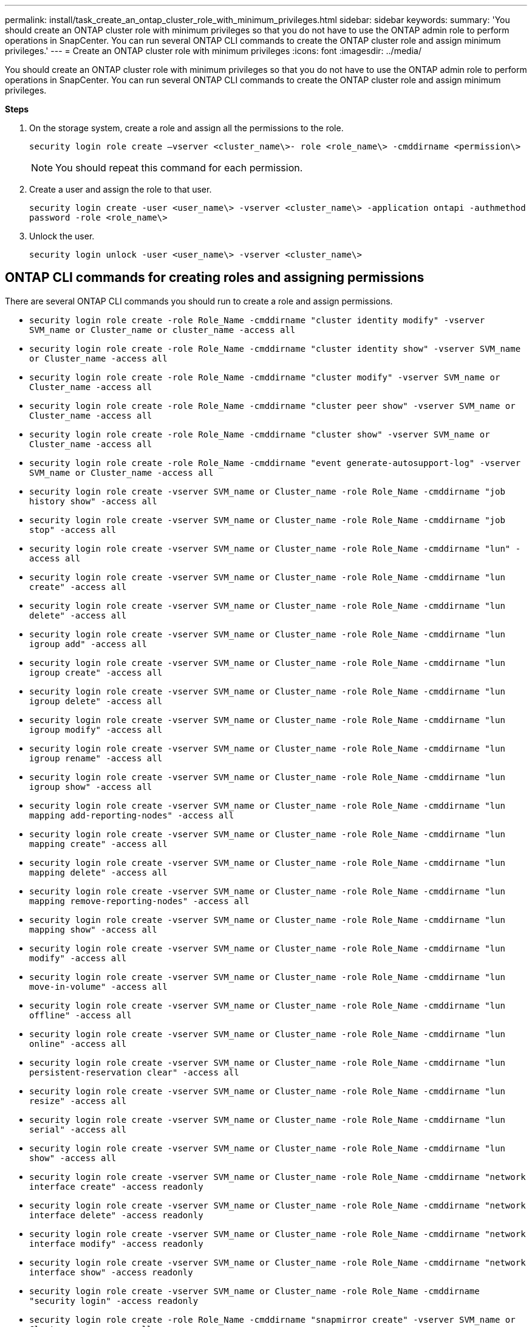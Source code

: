 ---
permalink: install/task_create_an_ontap_cluster_role_with_minimum_privileges.html
sidebar: sidebar
keywords:
summary: 'You should create an ONTAP cluster role with minimum privileges so that you do not have to use the ONTAP admin role to perform operations in SnapCenter. You can run several ONTAP CLI commands to create the ONTAP cluster role and assign minimum privileges.'
---
= Create an ONTAP cluster role with minimum privileges
:icons: font
:imagesdir: ../media/

[.lead]
You should create an ONTAP cluster role with minimum privileges so that you do not have to use the ONTAP admin role to perform operations in SnapCenter. You can run several ONTAP CLI commands to create the ONTAP cluster role and assign minimum privileges.

*Steps*

. On the storage system, create a role and assign all the permissions to the role.
+
`security login role create –vserver <cluster_name\>- role <role_name\> -cmddirname <permission\>`
+
NOTE: You should repeat this command for each permission.

. Create a user and assign the role to that user.
+
`security login create -user <user_name\> -vserver <cluster_name\> -application ontapi -authmethod password -role <role_name\>`
. Unlock the user.
+
`security login unlock -user <user_name\> -vserver <cluster_name\>`

== ONTAP CLI commands for creating roles and assigning permissions
There are several ONTAP CLI commands you should run to create a role and assign permissions.

* `security login role create -role Role_Name -cmddirname "cluster identity modify" -vserver SVM_name or Cluster_name or cluster_name -access all`
* `security login role create -role Role_Name -cmddirname "cluster identity show" -vserver SVM_name or Cluster_name -access all`
* `security login role create -role Role_Name -cmddirname "cluster modify" -vserver SVM_name or Cluster_name -access all`
* `security login role create -role Role_Name -cmddirname "cluster peer show" -vserver SVM_name or Cluster_name -access all`
* `security login role create -role Role_Name -cmddirname "cluster show" -vserver SVM_name or Cluster_name -access all`
* `security login role create -role Role_Name -cmddirname "event generate-autosupport-log" -vserver SVM_name or Cluster_name -access all`
* `security login role create -vserver SVM_name or Cluster_name -role Role_Name -cmddirname "job history show" -access all`
* `security login role create -vserver SVM_name or Cluster_name -role Role_Name -cmddirname "job stop" -access all`
* `security login role create -vserver SVM_name or Cluster_name -role Role_Name -cmddirname "lun" -access all`
* `security login role create -vserver SVM_name or Cluster_name -role Role_Name -cmddirname "lun create" -access all`
* `security login role create -vserver SVM_name or Cluster_name -role Role_Name -cmddirname "lun delete" -access all`
* `security login role create -vserver SVM_name or Cluster_name -role Role_Name -cmddirname "lun igroup add" -access all`
* `security login role create -vserver SVM_name or Cluster_name -role Role_Name -cmddirname "lun igroup create" -access all`
* `security login role create -vserver SVM_name or Cluster_name -role Role_Name -cmddirname "lun igroup delete" -access all`
* `security login role create -vserver SVM_name or Cluster_name -role Role_Name -cmddirname "lun igroup modify" -access all`
* `security login role create -vserver SVM_name or Cluster_name -role Role_Name -cmddirname "lun igroup rename" -access all`
* `security login role create -vserver SVM_name or Cluster_name -role Role_Name -cmddirname "lun igroup show" -access all`
* `security login role create -vserver SVM_name or Cluster_name -role Role_Name -cmddirname "lun mapping add-reporting-nodes" -access all`
* `security login role create -vserver SVM_name or Cluster_name -role Role_Name -cmddirname "lun mapping create" -access all`
* `security login role create -vserver SVM_name or Cluster_name -role Role_Name -cmddirname "lun mapping delete" -access all`
* `security login role create -vserver SVM_name or Cluster_name -role Role_Name -cmddirname "lun mapping remove-reporting-nodes" -access all`
* `security login role create -vserver SVM_name or Cluster_name -role Role_Name -cmddirname "lun mapping show" -access all`
* `security login role create -vserver SVM_name or Cluster_name -role Role_Name -cmddirname "lun modify" -access all`
* `security login role create -vserver SVM_name or Cluster_name -role Role_Name -cmddirname "lun move-in-volume" -access all`
* `security login role create -vserver SVM_name or Cluster_name -role Role_Name -cmddirname "lun offline" -access all`
* `security login role create -vserver SVM_name or Cluster_name -role Role_Name -cmddirname "lun online" -access all`
* `security login role create -vserver SVM_name or Cluster_name -role Role_Name -cmddirname "lun persistent-reservation clear" -access all`
* `security login role create -vserver SVM_name or Cluster_name -role Role_Name -cmddirname "lun resize" -access all`
* `security login role create -vserver SVM_name or Cluster_name -role Role_Name -cmddirname "lun serial" -access all`
* `security login role create -vserver SVM_name or Cluster_name -role Role_Name -cmddirname "lun show" -access all`
* `security login role create -vserver SVM_name or Cluster_name -role Role_Name -cmddirname "network interface create" -access readonly`
* `security login role create -vserver SVM_name or Cluster_name -role Role_Name -cmddirname "network interface delete" -access readonly`
* `security login role create -vserver SVM_name or Cluster_name -role Role_Name -cmddirname "network interface modify" -access readonly`
* `security login role create -vserver SVM_name or Cluster_name -role Role_Name -cmddirname "network interface show" -access readonly`
* `security login role create -vserver SVM_name or Cluster_name -role Role_Name -cmddirname "security login" -access readonly`
* `security login role create -role Role_Name -cmddirname "snapmirror create" -vserver SVM_name or Cluster_name -access all`
* `security login role create -role Role_Name -cmddirname "snapmirror list-destinations" -vserver SVM_name or Cluster_name -access all`
* `security login role create -vserver SVM_name or Cluster_name -role Role_Name -cmddirname "snapmirror policy add-rule" -access all`
* `security login role create -vserver SVM_name or Cluster_name -role Role_Name -cmddirname "snapmirror policy create" -access all`
* `security login role create -vserver SVM_name or Cluster_name -role Role_Name -cmddirname "snapmirror policy delete" -access all`
* `security login role create -vserver SVM_name or Cluster_name -role Role_Name -cmddirname "snapmirror policy modify" -access all`
* `security login role create -vserver SVM_name or Cluster_name -role Role_Name -cmddirname "snapmirror policy modify-rule" -access all`
* `security login role create -vserver SVM_name or Cluster_name -role Role_Name -cmddirname "snapmirror policy remove-rule" -access all`
* `security login role create -vserver SVM_name or Cluster_name -role Role_Name -cmddirname "snapmirror policy show" -access all`
* `security login role create -vserver SVM_name or Cluster_name -role Role_Name -cmddirname "snapmirror restore" -access all`
* `security login role create -vserver SVM_name or Cluster_name -role Role_Name -cmddirname "snapmirror show" -access all`
* `security login role create -vserver SVM_name or Cluster_name -role Role_Name -cmddirname "snapmirror show-history" -access all`
* `security login role create -vserver SVM_name or Cluster_name -role Role_Name -cmddirname "snapmirror update" -access all`
* `security login role create -vserver SVM_name or Cluster_name -role Role_Name -cmddirname "snapmirror update-ls-set" -access all`
* `security login role create -vserver SVM_name or Cluster_name -role Role_Name -cmddirname "version" -access all`
* `security login role create -vserver SVM_name or Cluster_name -role Role_Name -cmddirname "volume clone create" -access all`
* `security login role create -vserver SVM_name or Cluster_name -role Role_Name -cmddirname "volume clone show" -access all`
* `security login role create -vserver SVM_name or Cluster_name -role Role_Name -cmddirname "volume clone split start" -access all`
* `security login role create -vserver SVM_name or Cluster_name -role Role_Name -cmddirname "volume clone split stop" -access all`
* `security login role create -vserver SVM_name or Cluster_name -role Role_Name -cmddirname "volume clone split status" -access all`
* `security login role create -vserver SVM_name or Cluster_name -role Role_Name -cmddirname "volume create" -access all`
* `security login role create -vserver SVM_name or Cluster_name -role Role_Name -cmddirname "volume destroy" -access all`
* `security login role create -vserver SVM_name or Cluster_name -role Role_Name -cmddirname "volume file clone create" -access all`
* `security login role create -vserver SVM_name or Cluster_name -role Role_Name -cmddirname "volume file show-disk-usage" -access all`
* `security login role create -vserver SVM_name or Cluster_name -role Role_Name -cmddirname "volume modify" -access all`
* `security login role create -vserver SVM_name or Cluster_name -role Role_Name -cmddirname "volume offline" -access all`
* `security login role create -vserver SVM_name or Cluster_name -role Role_Name -cmddirname "volume online" -access all`
* `security login role create -vserver SVM_name or Cluster_name -role Role_Name -cmddirname "volume qtree create" -access all`
* `security login role create -vserver SVM_name or Cluster_name -role Role_Name -cmddirname "volume qtree delete" -access all`
* `security login role create -vserver SVM_name or Cluster_name -role Role_Name -cmddirname "volume qtree modify" -access all`
* `security login role create -vserver SVM_name or Cluster_name -role Role_Name -cmddirname "volume qtree show" -access all`
* `security login role create -vserver SVM_name or Cluster_name -role Role_Name -cmddirname "volume restrict" -access all`
* `security login role create -vserver SVM_name or Cluster_name -role Role_Name -cmddirname "volume show" -access all`
* `security login role create -vserver SVM_name or Cluster_name -role Role_Name -cmddirname "volume snapshot create" -access all`
* `security login role create -vserver SVM_name or Cluster_name -role Role_Name -cmddirname "volume snapshot delete" -access all`
* `security login role create -vserver SVM_name or Cluster_name -role Role_Name -cmddirname "volume snapshot modify" -access all`
* `security login role create -vserver SVM_name or Cluster_name -role Role_Name -cmddirname "volume snapshot promote" -access all`
* `security login role create -vserver SVM_name or Cluster_name -role Role_Name -cmddirname "volume snapshot rename" -access all`
* `security login role create -vserver SVM_name or Cluster_name -role Role_Name -cmddirname "volume snapshot restore" -access all`
* `security login role create -vserver SVM_name or Cluster_name -role Role_Name -cmddirname "volume snapshot restore-file" -access all`
* `security login role create -vserver SVM_name or Cluster_name -role Role_Name -cmddirname "volume snapshot show" -access all`
* `security login role create -vserver SVM_name or Cluster_name -role Role_Name -cmddirname "volume unmount" -access all`
* `security login role create -vserver SVM_name or Cluster_name -role Role_Name -cmddirname "vserver" -access all`
* `security login role create -vserver SVM_name or Cluster_name -role Role_Name -cmddirname "vserver cifs create" -access all`
* `security login role create -vserver SVM_name or Cluster_name -role Role_Name -cmddirname "vserver cifs delete" -access all`
* `security login role create -vserver SVM_name or Cluster_name -role Role_Name -cmddirname "vserver cifs share modify" -access all`
* `security login role create -vserver SVM_name or Cluster_name -role Role_Name -cmddirname "vserver cifs share create" -access all`
* `security login role create -vserver SVM_name or Cluster_name -role Role_Name -cmddirname "vserver cifs share delete" -access all`
* `security login role create -vserver SVM_name or Cluster_name -role Role_Name -cmddirname "vserver cifs share modify" -access all`
* `security login role create -vserver SVM_name or Cluster_name -role Role_Name -cmddirname "vserver cifs share show" -access all`
* `security login role create -vserver SVM_name or Cluster_name -role Role_Name -cmddirname "vserver cifs show" -access all`
* `security login role create -vserver SVM_name or Cluster_name -role Role_Name -cmddirname "vserver create" -access all`
* `security login role create -vserver SVM_name or Cluster_name -role Role_Name -cmddirname "vserver export-policy create" -access all`
* `security login role create -vserver SVM_name or Cluster_name -role Role_Name -cmddirname "vserver export-policy delete" -access all`
* `security login role create -vserver SVM_name or Cluster_name -role Role_Name -cmddirname "vserver export-policy rule create" -access all`
* `security login role create -vserver SVM_name or Cluster_name -role Role_Name -cmddirname "vserver export-policy rule delete" -access all`
* `security login role create -vserver SVM_name or Cluster_name -role Role_Name -cmddirname "vserver export-policy rule modify" -access all`
* `security login role create -vserver SVM_name or Cluster_name -role Role_Name -cmddirname "vserver export-policy rule show" -access all`
* `security login role create -vserver SVM_name or Cluster_name -role Role_Name -cmddirname "vserver export-policy show" -access all`
* `security login role create -vserver SVM_name or Cluster_name -role Role_Name -cmddirname "vserver iscsi connection show" -access all`
* `security login role create -vserver SVM_name or Cluster_name -role Role_Name -cmddirname "vserver" -access readonly`
* `security login role create -vserver SVM_name or Cluster_name -role Role_Name -cmddirname "vserver modify" -access readonly`
* `security login role create -vserver SVM_name or Cluster_name -role Role_Name -cmddirname "vserver show" -access readonly`
* `security login role create -vserver SVM_name or Cluster_name -role Role_Name -cmddirname "vserver export-policy" -access all`
* `security login role create -vserver SVM_name or Cluster_name -role Role_Name -cmddirname "vserver iscsi" -access all`
